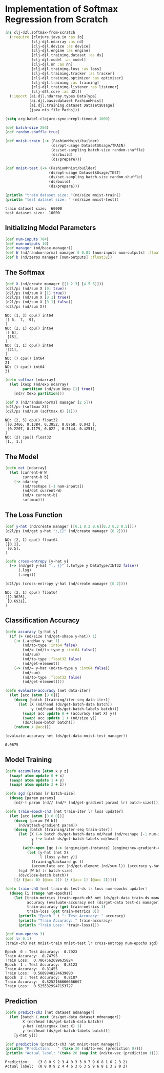 #+PROPERTY: header-args    :tangle src/clj_d2l/softmax_from_scratch.clj
* Implementation of Softmax Regression from Scratch

#+begin_src clojure :results silent
(ns clj-d2l.softmax-from-scratch
  (:require [clojure.java.io :as io]
            [clj-djl.ndarray :as nd]
            [clj-djl.device :as device]
            [clj-djl.engine :as engine]
            [clj-djl.training.dataset :as ds]
            [clj-djl.model :as model]
            [clj-djl.nn :as nn]
            [clj-djl.training.loss :as loss]
            [clj-djl.training.tracker :as tracker]
            [clj-djl.training.optimizer :as optimizer]
            [clj-djl.training :as training]
            [clj-djl.training.listener :as listener]
            [clj-d2l.core :as d2l])
  (:import [ai.djl.ndarray.types DataType]
           [ai.djl.basicdataset FashionMnist]
           [ai.djl.training.dataset Dataset$Usage]
           [java.nio.file Paths]))
#+end_src

#+begin_src emacs-lisp :tangle no
(setq org-babel-clojure-sync-nrepl-timeout 1000)
#+end_src

#+RESULTS:
: 1000

#+begin_src clojure :results output :exports both
(def batch-size 256)
(def random-shuffle true)

(def mnist-train (-> (FashionMnist/builder)
                     (ds/opt-usage Dataset$Usage/TRAIN)
                     (ds/set-sampling batch-size random-shuffle)
                     (ds/build)
                     (ds/prepare)))

(def mnist-test (-> (FashionMnist/builder)
                    (ds/opt-usage Dataset$Usage/TEST)
                    (ds/set-sampling batch-size random-shuffle)
                    (ds/build)
                    (ds/prepare)))

(println "train dataset size: "(nd/size mnist-train))
(println "test dataset size: " (nd/size mnist-test))
#+end_src

#+RESULTS:
: train dataset size:  60000
: test dataset size:  10000

** Initializing Model Parameters

#+begin_src clojure :results silent :exports both
(def num-inputs 784)
(def num-outputs 10)
(def manager (nd/base-manager))
(def W (nd/random-normal manager 0 0.01 [num-inputs num-outputs] :float32 (device/default-device)))
(def b (nd/zeros manager [num-outputs] :float32))
#+end_src

** The Softmax

#+begin_src clojure :results output :exports both
(def X (nd/create manager [[1 2 3] [4 5 6]]))
(d2l/ps (nd/sum X [0] true))
(d2l/ps (nd/sum X [1] true))
(d2l/ps (nd/sum X [0 1] true))
(d2l/ps (nd/sum X [0 1] false))
(d2l/ps (nd/sum X))
#+end_src

#+RESULTS:
#+begin_example
ND: (1, 3) cpu() int64
[[ 5,  7,  9],
]
ND: (2, 1) cpu() int64
[[ 6],
 [15],
]
ND: (1, 1) cpu() int64
[[21],
]
ND: () cpu() int64
21
ND: () cpu() int64
21
#+end_example


#+begin_src clojure :results output :exports both
(defn softmax [ndarray]
  (let [Xexp (nd/exp ndarray)
        partition (nd/sum Xexp [1] true)]
    (nd// Xexp partition)))

(def X (nd/random-normal manager [2 5]))
(d2l/ps (softmax X))
(d2l/ps (nd/sum (softmax X) [1]))
#+end_src

#+RESULTS:
: ND: (2, 5) cpu() float32
: [[0.3466, 0.1384, 0.3952, 0.0768, 0.043 ],
:  [0.2207, 0.1179, 0.022 , 0.2144, 0.4251],
: ]
: ND: (2) cpu() float32
: [1., 1.]

** The Model

#+begin_src clojure :results silent :exports both
(defn net [ndarray]
  (let [current-W W
        current-b b]
    (-> ndarray
        (nd/reshape [-1 num-inputs])
        (nd/dot current-W)
        (nd/+ current-b)
        softmax)))
#+end_src

** The Loss Function

#+begin_src clojure :results output :exports both
(def y-hat (nd/create manager [[0.1 0.3 0.6][0.3 0.2 0.5]]))
(d2l/ps (nd/get y-hat ":,{}" (nd/create manager [0 2])))
#+end_src

#+RESULTS:
: ND: (2, 1) cpu() float64
: [[0.1],
:  [0.5],
: ]

#+begin_src clojure :results output :exports both
(defn cross-entropy [y-hat y]
  (-> (nd/get y-hat ":, {}" (.toType y DataType/INT32 false))
      (.log)
      (.neg)))

(d2l/ps (cross-entropy y-hat (nd/create manager [0 2])))
#+end_src

#+RESULTS:
: ND: (2, 1) cpu() float64
: [[2.3026],
:  [0.6931],
: ]

** Classification Accuracy

#+begin_src clojure :results silent :exports both
(defn accuracy [y-hat y]
  (if (> (nd/size (nd/get-shape y-hat)) 1)
    (-> (.argMax y-hat 1)
        (nd/to-type :int64 false)
        (nd/= (nd/to-type y :int64 false))
        (nd/sum)
        (nd/to-type :float32 false)
        (nd/get-element))
    (-> (nd/= y-hat (nd/to-type y :int64 false))
        (nd/sum)
        (nd/to-type :float32 false)
        (nd/get-element))))

(defn evaluate-accuracy [net data-iter]
  (let [acc (atom [0 0])]
    (doseq [batch (training/iter-seq data-iter)]
      (let [X (nd/head (ds/get-batch-data batch))
            y (nd/head (ds/get-batch-labels batch))]
        (swap! acc update 0 + (accuracy (net X) y))
        (swap! acc update 1 + (nd/size y))
        (ds/close-batch batch)))
    (reduce / @acc)))
#+end_src


#+begin_src clojure :results value :exports both
(evaluate-accuracy net (ds/get-data mnist-test manager))
#+end_src

#+RESULTS:
: 0.0675


** Model Training

#+begin_src clojure :results silent :exports both
(defn accumulate [atom x y z]
  (swap! atom update 0 + x)
  (swap! atom update 1 + y)
  (swap! atom update 2 + z))

(defn sgd [params lr batch-size]
  (doseq [param params]
    (nd/-! param (nd// (nd/* (nd/get-gradient param) lr) batch-size))))
#+end_src



#+begin_src clojure :results silent :exports both
(defn train-epoch-ch3 [net train-iter lr loss updater]
  (let [acc (atom [0 0 0])]
    (doseq [param [W b]]
      (nd/attach-gradient param))
    (doseq [batch (training/iter-seq train-iter)]
      (let [X (-> batch ds/get-batch-data nd/head (nd/reshape [-1 num-inputs]))
            y (-> batch ds/get-batch-labels nd/head)
            ]
        (with-open [gc (-> (engine/get-instance) (engine/new-gradient-collector))]
          (let [y-hat (net X)
                l (loss y-hat y)]
            (training/backward gc l)
            (accumulate acc (nd/get-element (nd/sum l)) (accuracy y-hat y) (nd/size y)))))
      (sgd [W b] lr batch-size)
      (ds/close-batch batch))
    [(/ (@acc 0) (@acc 2)) (/ (@acc 1) (@acc 2))]))
#+end_src

#+begin_src clojure :results silent :exports both
(defn train-ch3 [net train-ds test-ds lr loss num-epochs updater]
  (doseq [i (range num-epochs)]
    (let [train-metrics (train-epoch-ch3 net (ds/get-data train-ds manager) lr loss updater)
          accuracy (evaluate-accuracy net (ds/get-data test-ds manager))
          train-accuracy (get train-metrics 1)
          train-loss (get train-metrics 0)]
      (println "Epoch " i ": Test Accuracy: " accuracy)
      (println "Train Accuracy: " train-accuracy)
      (println "Train Loss: "train-loss))))
#+end_src


#+begin_src clojure :results output :exports both
(def num-epochs 3)
(def lr 0.1)
(train-ch3 net mnist-train mnist-test lr cross-entropy num-epochs sgd)
#+end_src

#+RESULTS:
: Epoch  0 : Test Accuracy:  0.7923
: Train Accuracy:  0.74795
: Train Loss:  0.7867562699635824
: Epoch  1 : Test Accuracy:  0.8123
: Train Accuracy:  0.81455
: Train Loss:  0.5689848224639893
: Epoch  2 : Test Accuracy:  0.8187
: Train Accuracy:  0.8252166666666667
: Train Loss:  0.5255329947153727


** Prediction

#+begin_src clojure :results output :exports both
(defn predict-ch3 [net dataset ndmanager]
  (let [batch (.next (ds/get-data dataset ndmanager))
        X (nd/head (ds/get-batch-data batch))
        y-hat (nd/argmax (net X) 1)
        y (nd/head (ds/get-batch-labels batch))]
    [y-hat y]))

(def prediction (predict-ch3 net mnist-test manager))
(println "Prediction:   " (take 20 (nd/to-vec (prediction 0))))
(println "Actual label: "(take 20 (map int (nd/to-vec (prediction 1)))))
#+end_src

#+RESULTS:
: Prediction:    (3 8 0 9 2 3 4 0 3 3 0 7 9 6 8 1 6 2 3 2)
: Actual label:  (0 8 0 9 2 4 4 6 3 6 3 5 9 6 8 1 3 2 0 2)
